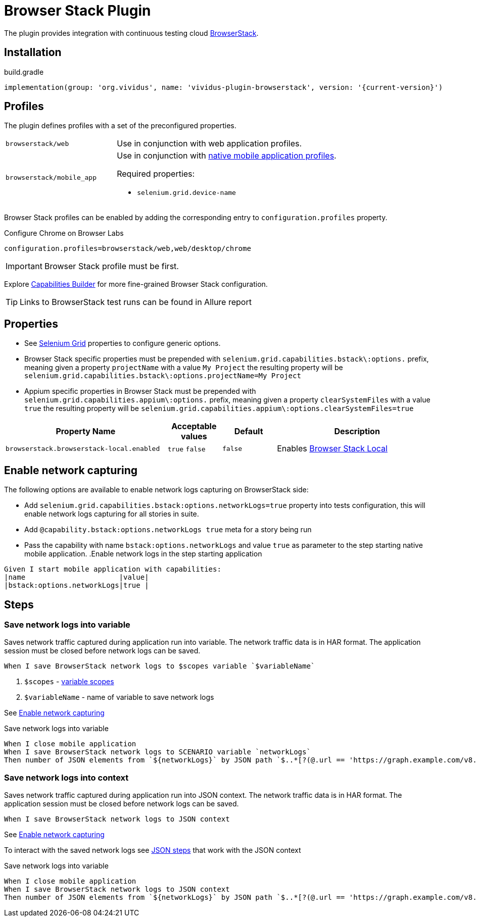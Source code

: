 = Browser Stack Plugin

The plugin provides integration with continuous testing cloud https://www.browserstack.com/[BrowserStack].

== Installation

.build.gradle
[source,gradle,subs="attributes+"]
----
implementation(group: 'org.vividus', name: 'vividus-plugin-browserstack', version: '{current-version}')
----

== Profiles

The plugin defines profiles with a set of the preconfigured properties.

[cols="1,2"]
|===

|`browserstack/web`
|Use in conjunction with web application profiles.

|`browserstack/mobile_app`
a|Use in conjunction with xref:plugins:plugin-mobile-app.adoc#_profiles[native mobile application profiles].

Required properties:

* `selenium.grid.device-name`
|===

Browser Stack profiles can be enabled by adding the corresponding entry to `configuration.profiles` property.

.Configure Chrome on Browser Labs
[source,properties,subs="attributes+"]
----
configuration.profiles=browserstack/web,web/desktop/chrome
----

[IMPORTANT]
Browser Stack profile must be first.

Explore https://www.browserstack.com/app-automate/capabilities?tag=w3c[Capabilities Builder] for more fine-grained Browser Stack configuration.

TIP: Links to BrowserStack test runs can be found in Allure report

== Properties

* See xref:tests-development:tests-configuration.adoc#_selenium_grid[Selenium Grid] properties to configure generic options.
* Browser Stack specific properties must be prepended with `selenium.grid.capabilities.bstack\:options.` prefix, meaning given a property `projectName` with a value `My Project` the resulting property will be `selenium.grid.capabilities.bstack\:options.projectName=My Project`
* Appium specific properties in Browser Stack must be prepended with `selenium.grid.capabilities.appium\:options.` prefix, meaning given a property `clearSystemFiles` with a value `true` the resulting property will be `selenium.grid.capabilities.appium\:options.clearSystemFiles=true`

[cols="3,1,1,3", options="header"]

|===

|Property Name
|Acceptable values
|Default
|Description

|`browserstack.browserstack-local.enabled`
a|`true`
`false`
|`false`
|Enables https://www.browserstack.com/local-testing[Browser Stack Local]

|===

== Enable network capturing

The following options are available to enable network logs capturing on BrowserStack side:

* Add `selenium.grid.capabilities.bstack:options.networkLogs=true` property into tests configuration, this will enable network logs capturing for all stories in suite.
* Add `@capability.bstack:options.networkLogs true` meta for a story being run
* Pass the capability with name `bstack:options.networkLogs` and value `true` as parameter to the step starting native mobile application.
.Enable network logs in the step starting application
[source,gherkin]
----
Given I start mobile application with capabilities:
|name                      |value|
|bstack:options.networkLogs|true |
----

== Steps

=== Save network logs into variable

Saves network traffic captured during application run into variable. The network traffic data is in HAR format. The application session must be closed before network logs can be saved.

[source,gherkin]
----
When I save BrowserStack network logs to $scopes variable `$variableName`
----

. `$scopes` - xref:parameters:variable-scope.adoc[variable scopes]
. `$variableName` - name of variable to save network logs

See <<_enable_network_capturing>>

.Save network logs into variable
[source,gherkin]
----
When I close mobile application
When I save BrowserStack network logs to SCENARIO variable `networkLogs`
Then number of JSON elements from `${networkLogs}` by JSON path `$..*[?(@.url == 'https://graph.example.com/v8.0')]` is equal to 1
----

=== Save network logs into context

Saves network traffic captured during application run into JSON context. The network traffic data is in HAR format. The application session must be closed before network logs can be saved.

[source,gherkin]
----
When I save BrowserStack network logs to JSON context
----

See <<_enable_network_capturing>>

To interact with the saved network logs see xref:plugins:plugin-rest-api.adoc#_json_steps[JSON steps] that work with the JSON context

.Save network logs into variable
[source,gherkin]
----
When I close mobile application
When I save BrowserStack network logs to JSON context
Then number of JSON elements from `${networkLogs}` by JSON path `$..*[?(@.url == 'https://graph.example.com/v8.0')]` is equal to 1
----
